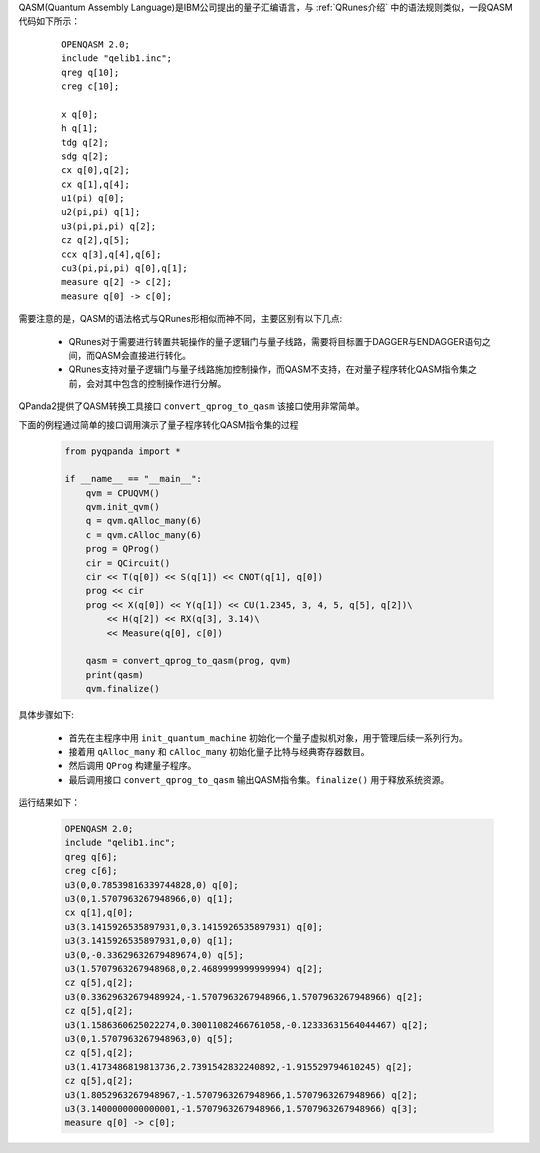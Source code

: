 .. _QASM介绍:

QASM(Quantum Assembly Language)是IBM公司提出的量子汇编语言，与 :ref:`QRunes介绍` 中的语法规则类似，一段QASM代码如下所示：

    :: 

        OPENQASM 2.0;
        include "qelib1.inc";
        qreg q[10];
        creg c[10];

        x q[0];
        h q[1];
        tdg q[2];
        sdg q[2];
        cx q[0],q[2];
        cx q[1],q[4];
        u1(pi) q[0];
        u2(pi,pi) q[1];
        u3(pi,pi,pi) q[2];
        cz q[2],q[5];
        ccx q[3],q[4],q[6];
        cu3(pi,pi,pi) q[0],q[1];
        measure q[2] -> c[2];
        measure q[0] -> c[0];


需要注意的是，QASM的语法格式与QRunes形相似而神不同，主要区别有以下几点:

 - QRunes对于需要进行转置共轭操作的量子逻辑门与量子线路，需要将目标置于DAGGER与ENDAGGER语句之间，而QASM会直接进行转化。
 - QRunes支持对量子逻辑门与量子线路施加控制操作，而QASM不支持，在对量子程序转化QASM指令集之前，会对其中包含的控制操作进行分解。


QPanda2提供了QASM转换工具接口 ``convert_qprog_to_qasm`` 该接口使用非常简单。

.. function:: convert_qprog_to_qasm(qprog: QProg, machine: QuantumMachine) -> str

    该函数将给定的量子程序转换为 QASM 指令字符串。QASM 是一种用于描述量子程序的文本格式，可以用于与其他量子计算平台进行交互和兼容。

    :param qprog: 要转换的量子程序。
    :type qprog: QProg
    :param machine: 用于转换的量子机器。
    :type machine: QuantumMachine
    :return: 存储转换后 QASM 指令的字符串。
    :rtype: str
    :raises run_fail: 转换量子程序为 QASM 失败。

    示例用法::

        # 创建一个量子机器
        from pyqpanda import *

        qvm = CPUQVM()
        qvm.init_qvm()

        # 创建一个量子程序
        prog = QProg()

        # 将量子程序转换为 QASM 指令字符串
        qasm_string = convert_qprog_to_qasm(prog, qvm)

下面的例程通过简单的接口调用演示了量子程序转化QASM指令集的过程

    .. code-block:: python

        from pyqpanda import *

        if __name__ == "__main__":
            qvm = CPUQVM()
            qvm.init_qvm()
            q = qvm.qAlloc_many(6)
            c = qvm.cAlloc_many(6)
            prog = QProg()
            cir = QCircuit()
            cir << T(q[0]) << S(q[1]) << CNOT(q[1], q[0])
            prog << cir
            prog << X(q[0]) << Y(q[1]) << CU(1.2345, 3, 4, 5, q[5], q[2])\
                << H(q[2]) << RX(q[3], 3.14)\
                << Measure(q[0], c[0])
            
            qasm = convert_qprog_to_qasm(prog, qvm)
            print(qasm)
            qvm.finalize()


具体步骤如下:

 - 首先在主程序中用 ``init_quantum_machine`` 初始化一个量子虚拟机对象，用于管理后续一系列行为。

 - 接着用 ``qAlloc_many`` 和 ``cAlloc_many`` 初始化量子比特与经典寄存器数目。

 - 然后调用 ``QProg`` 构建量子程序。

 - 最后调用接口 ``convert_qprog_to_qasm`` 输出QASM指令集。``finalize()`` 用于释放系统资源。


运行结果如下：

    .. code-block:: python

        OPENQASM 2.0;
        include "qelib1.inc";
        qreg q[6];
        creg c[6];
        u3(0,0.78539816339744828,0) q[0];
        u3(0,1.5707963267948966,0) q[1];
        cx q[1],q[0];
        u3(3.1415926535897931,0,3.1415926535897931) q[0];
        u3(3.1415926535897931,0,0) q[1];
        u3(0,-0.33629632679489674,0) q[5];
        u3(1.5707963267948968,0,2.4689999999999994) q[2];
        cz q[5],q[2];
        u3(0.33629632679489924,-1.5707963267948966,1.5707963267948966) q[2];
        cz q[5],q[2];
        u3(1.1586360625022274,0.30011082466761058,-0.12333631564044467) q[2];
        u3(0,1.5707963267948963,0) q[5];
        cz q[5],q[2];
        u3(1.4173486819813736,2.7391542832240892,-1.915529794610245) q[2];
        cz q[5],q[2];
        u3(1.8052963267948967,-1.5707963267948966,1.5707963267948966) q[2];
        u3(3.1400000000000001,-1.5707963267948966,1.5707963267948966) q[3];
        measure q[0] -> c[0];

